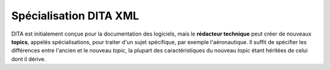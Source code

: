 .. Copyright 2011-2014 Olivier Carrère
.. Cette œuvre est mise à disposition selon les termes de la licence Creative
.. Commons Attribution - Pas d'utilisation commerciale - Partage dans les mêmes
.. conditions 4.0 international.

.. _specialisation-dita-xml:

Spécialisation DITA XML
=======================

DITA est initialement conçue pour la documentation des logiciels, mais le
**rédacteur technique** peut créer de nouveaux **topics**, appelés
spécialisations, pour traiter d'un sujet spécifique, par exemple
l'aéronautique. Il suffit de spécifier les différences entre l'ancien et le
nouveau *topic*, la plupart des caractéristiques du nouveau *topic* étant
héritées de celui dont il dérive.
